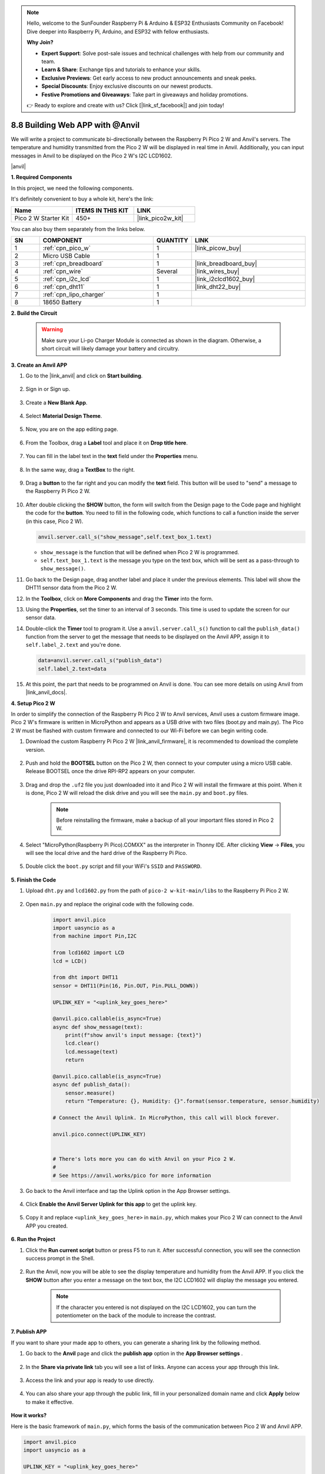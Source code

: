 .. note::

    Hello, welcome to the SunFounder Raspberry Pi & Arduino & ESP32 Enthusiasts Community on Facebook! Dive deeper into Raspberry Pi, Arduino, and ESP32 with fellow enthusiasts.

    **Why Join?**

    - **Expert Support**: Solve post-sale issues and technical challenges with help from our community and team.
    - **Learn & Share**: Exchange tips and tutorials to enhance your skills.
    - **Exclusive Previews**: Get early access to new product announcements and sneak peeks.
    - **Special Discounts**: Enjoy exclusive discounts on our newest products.
    - **Festive Promotions and Giveaways**: Take part in giveaways and holiday promotions.

    👉 Ready to explore and create with us? Click [|link_sf_facebook|] and join today!

8.8 Building Web APP with @Anvil
===================================

We will write a project to communicate bi-directionally between the Raspberry Pi Pico 2 W and Anvil's servers.
The temperature and humidity transmitted from the Pico 2 W will be displayed in real time in Anvil. Additionally, you can input messages in Anvil to be displayed on the Pico 2 W's I2C LCD1602.

|anvil|

**1. Required Components**

In this project, we need the following components. 

It's definitely convenient to buy a whole kit, here's the link: 

.. list-table::
    :widths: 20 20 20
    :header-rows: 1

    *   - Name	
        - ITEMS IN THIS KIT
        - LINK
    *   - Pico 2 W Starter Kit	
        - 450+
        - |link_pico2w_kit|

You can also buy them separately from the links below.

.. list-table::
    :widths: 5 20 5 20
    :header-rows: 1

    *   - SN
        - COMPONENT	
        - QUANTITY
        - LINK

    *   - 1
        - :ref:`cpn_pico_w`
        - 1
        - |link_picow_buy|
    *   - 2
        - Micro USB Cable
        - 1
        - 
    *   - 3
        - :ref:`cpn_breadboard`
        - 1
        - |link_breadboard_buy|
    *   - 4
        - :ref:`cpn_wire`
        - Several
        - |link_wires_buy|
    *   - 5
        - :ref:`cpn_i2c_lcd`
        - 1
        - |link_i2clcd1602_buy|
    *   - 6
        - :ref:`cpn_dht11`
        - 1
        - |link_dht22_buy|
    *   - 7
        - :ref:`cpn_lipo_charger`
        - 1
        -  
    *   - 8
        - 18650 Battery
        - 1
        -  

**2. Build the Circuit**

    .. warning:: 
        
        Make sure your Li-po Charger Module is connected as shown in the diagram. Otherwise, a short circuit will likely damage your battery and circuitry.

.. image:: img/wiring/8.anvil_bb.png
    :width: 800


**3. Create an Anvil APP**

1. Go to the |link_anvil| and click on **Start building**.

    .. image:: img/anvil-1.png


2. Sign in or Sign up.

    .. image:: img/anvil-2.png


3. Create a **New Blank App**.

    .. image:: img/anvil-3.png


4. Select **Material Design Theme**.

    .. image:: img/anvil-4.png


5. Now, you are on the app editing page.

    .. image:: img/anvil-5.png


6. From the Toolbox, drag a **Label** tool and place it on **Drop title here**.

    .. image:: img/anvil-6.png


7. You can fill in the label text in the **text** field under the **Properties** menu.

    .. image:: img/anvil-7.png


8. In the same way, drag a **TextBox** to the right.

    .. image:: img/anvil-17.png

9. Drag a **button** to the far right and you can modify the **text** field. This button will be used to "send" a message to the Raspberry Pi Pico 2 W.

    .. image:: img/anvil-14.png

10. After double clicking the **SHOW** button, the form will switch from the Design page to the Code page and highlight the code for the **button**. You need to fill in the following code, which functions to call a function inside the server (in this case, Pico 2 W). 

    .. code-block:: python
    
        anvil.server.call_s("show_message",self.text_box_1.text)

    * ``show_message`` is the function that will be defined when Pico 2 W is programmed.
    * ``self.text_box_1.text`` is the message you type on the text box, which will be sent as a pass-through to ``show_message()``.

    .. image:: img/anvil-15.png

11. Go back to the Design page, drag another label and place it under the previous elements. This label will show the DHT11 sensor data from the Pico 2 W.

    .. image:: img/anvil-9.png


12. In the **Toolbox**, click on **More Components** and drag the **Timer** into the form.

    .. image:: img/anvil-12.png


13. Using the **Properties**, set the timer to an interval of 3 seconds. This time is used to update the screen for our sensor data.

    .. image:: img/anvil-18.png

14. Double-click the **Timer** tool to program it. Use a ``anvil.server.call_s()`` function to call the ``publish_data()`` function from the server to get the message that needs to be displayed on the Anvil APP, assign it to ``self.label_2.text`` and you're done.

    .. code-block:: python

        data=anvil.server.call_s("publish_data")
        self.label_2.text=data
    
    .. image:: img/anvil-16.png

15. At this point, the part that needs to be programmed on Anvil is done. You can see more details on using Anvil from |link_anvil_docs|.


**4. Setup Pico 2 W**

In order to simplify the connection of the Raspberry Pi Pico 2 W to Anvil services, Anvil uses a custom firmware image. Pico 2 W's firmware is written in MicroPython and appears as a USB drive with two files (boot.py and main.py). The Pico 2 W must be flashed with custom firmware and connected to our Wi-Fi before we can begin writing code.

1. Download the custom Raspberry Pi Pico 2 W |link_anvil_firmware|, it is recommended to download the complete version.

    .. image:: img/anvil-p-1.png


2. Push and hold the **BOOTSEL** button on the Pico 2 W, then connect to your computer using a micro USB cable. Release BOOTSEL once the drive RPI-RP2 appears on your computer.

    .. image:: img/anvil-p-2.png
        :width: 300


3. Drag and drop the ``.uf2`` file you just downloaded into it and Pico 2 W will install the firmware at this point. When it is done, Pico 2 W will reload the disk drive and you will see the ``main.py`` and ``boot.py`` files.

    .. note:: 
        Before reinstalling the firmware, make a backup of all your important files stored in Pico 2 W.


    .. image:: img/anvil-p-3.png

4. Select "MicroPython(Raspberry Pi Pico).COMXX" as the interpreter in Thonny IDE. After clicking **View** -> **Files**, you will see the local drive and the hard drive of the Raspberry Pi Pico.

    .. image:: img/anvil-20.png

5. Double click the ``boot.py`` script and fill your WiFi's ``SSID`` and ``PASSWORD``.

    .. image:: img/anvil-21.png


**5. Finish the Code**


#. Upload ``dht.py`` and ``lcd1602.py`` from the path of ``pico-2 w-kit-main/libs`` to the Raspberry Pi Pico 2 W.

    .. image:: img/anvil-22.png


#. Open ``main.py`` and replace the original code with the following code.

    .. code-block:: python

        import anvil.pico
        import uasyncio as a
        from machine import Pin,I2C

        from lcd1602 import LCD
        lcd = LCD()

        from dht import DHT11
        sensor = DHT11(Pin(16, Pin.OUT, Pin.PULL_DOWN))

        UPLINK_KEY = "<uplink_key_goes_here>"

        @anvil.pico.callable(is_async=True)
        async def show_message(text):
            print(f"show anvil's input message: {text}")
            lcd.clear()
            lcd.message(text)
            return

        @anvil.pico.callable(is_async=True)
        async def publish_data():
            sensor.measure()
            return "Temperature: {}, Humidity: {}".format(sensor.temperature, sensor.humidity)

        # Connect the Anvil Uplink. In MicroPython, this call will block forever.

        anvil.pico.connect(UPLINK_KEY)


        # There's lots more you can do with Anvil on your Pico 2 W.
        #
        # See https://anvil.works/pico for more information


#. Go back to the Anvil interface and tap the Uplink option in the App Browser settings.

    .. image:: img/anvil-p-6.png


#. Click **Enable the Anvil Server Uplink for this app** to get the uplink key.

    .. image:: img/anvil-p-7.png


#. Copy it and replace ``<uplink_key_goes_here>`` in ``main.py``, which makes your Pico 2 W can connect to the Anvil APP you created.

    .. image:: img/anvil-p-8.png


**6. Run the Project**

1. Click the **Run current script** button or press F5 to run it. After successful connection, you will see the connection success prompt in the Shell.

    .. image:: img/anvil-19.png


2. Run the Anvil, now you will be able to see the display temperature and humidity from the Anvil APP. If you click the **SHOW** button after you enter a message on the text box, the I2C LCD1602 will display the message you entered.

    .. note:: 
        If the character you entered is not displayed on the I2C LCD1602, you can turn the potentiometer on the back of the module to increase the contrast.

    .. image:: img/anvil-r-2.png

**7. Publish APP**

If you want to share your made app to others, you can generate a sharing link by the following method.

1. Go back to the **Anvil** page and click the **publish app** option in the **App Browser settings** .  

    .. image:: img/anvil-s-1.png


2. In the **Share via private link** tab you will see a list of links. Anyone can access your app through this link.

    .. image:: img/anvil-s-2.png


3. Access the link and your app is ready to use directly.

    .. image:: img/anvil-s-3.png


4. You can also share your app through the public link, fill in your personalized domain name and click **Apply** below to make it effective.

    .. image:: img/anvil-s-4.png


**How it works?**

Here is the basic framework of ``main.py``, which forms the basis of the communication between Pico 2 W and Anvil APP.

.. code-block:: python

    import anvil.pico
    import uasyncio as a

    UPLINK_KEY = "<uplink_key_goes_here>"


    # Connect the Anvil Uplink. In MicroPython, this call will block forever.

    anvil.pico.connect(UPLINK_KEY)


    # There's lots more you can do with Anvil on your Pico 2 W.
    #
    # See https://anvil.works/pico for more information

Set up dht11 and lcd1602. Details of the use of these two components can be found in :ref:`py_dht11` and :ref:`py_lcd`.

.. code-block:: python
    :emphasize-lines: 5,6

    from machine import Pin,I2C

    from lcd1602 import LCD
    lcd = LCD()

    from dht import DHT11
    sensor = DHT11(Pin(16, Pin.OUT, Pin.PULL_DOWN))


In Anvil's code, we have called two internal functions of the server (Pico 2 W). 

The first is ``show_message()``, whose function is to make the LCD display the message typed by Anvil.
The decorator ``@anvil.pico.callable(is_async=True)`` makes this function callable by Anvil.

.. code-block:: python

    @anvil.pico.callable(is_async=True)
    async def show_message(text):
        print(f"show anvil's input message: {text}")
        lcd.clear()
        lcd.message(text)
        return


Next is ``publish_data()``, which functions to get the value of dht11 and return the temperature and humidity to Anvil.
Again, it uses the decorator ``@anvil.pico.callable(is_async=True)`` to make it callable by Avil.


.. code-block:: python

    @anvil.pico.callable(is_async=True)
    async def publish_data():
        sensor.measure()
        return "Temperature: {}, Humidity: {}".format(sensor.temperature, sensor.humidity)


